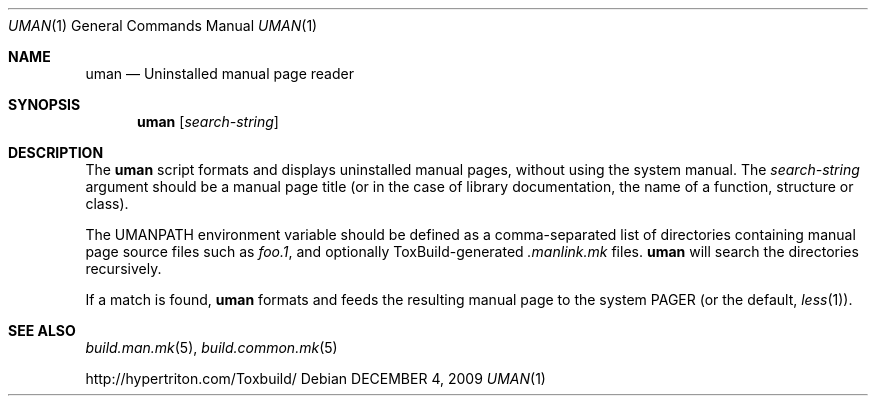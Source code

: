 .\"
.\" Copyright (c) 2009 Hypertriton, Inc. <http://www.hypertriton.com/>
.\" All rights reserved.
.\"
.\" Redistribution and use in source and binary forms, with or without
.\" modification, are permitted provided that the following conditions
.\" are met:
.\" 1. Redistributions of source code must retain the above copyright
.\"    notice, this list of conditions and the following disclaimer.
.\" 2. Redistributions in binary form must reproduce the above copyright
.\"    notice, this list of conditions and the following disclaimer in the
.\"    documentation and/or other materials provided with the distribution.
.\" 
.\" THIS SOFTWARE IS PROVIDED BY THE AUTHOR ``AS IS'' AND ANY EXPRESS OR
.\" IMPLIED WARRANTIES, INCLUDING, BUT NOT LIMITED TO, THE IMPLIED
.\" WARRANTIES OF MERCHANTABILITY AND FITNESS FOR A PARTICULAR PURPOSE
.\" ARE DISCLAIMED. IN NO EVENT SHALL THE AUTHOR BE LIABLE FOR ANY DIRECT,
.\" INDIRECT, INCIDENTAL, SPECIAL, EXEMPLARY, OR CONSEQUENTIAL DAMAGES
.\" (INCLUDING BUT NOT LIMITED TO, PROCUREMENT OF SUBSTITUTE GOODS OR
.\" SERVICES; LOSS OF USE, DATA, OR PROFITS; OR BUSINESS INTERRUPTION)
.\" HOWEVER CAUSED AND ON ANY THEORY OF LIABILITY, WHETHER IN CONTRACT,
.\" STRICT LIABILITY, OR TORT (INCLUDING NEGLIGENCE OR OTHERWISE) ARISING
.\" IN ANY WAY OUT OF THE USE OF THIS SOFTWARE EVEN IF ADVISED OF THE
.\" POSSIBILITY OF SUCH DAMAGE.
.\"
.Dd DECEMBER 4, 2009
.Dt UMAN 1
.Os
.ds vT ToxBuild Reference
.ds oS ToxBuild 2.7
.Sh NAME
.Nm uman
.Nd Uninstalled manual page reader
.Sh SYNOPSIS
.Nm uman
.Op Ar search-string
.Sh DESCRIPTION
The
.Nm
script formats and displays uninstalled manual pages, without using the
system manual.
The
.Ar search-string
argument should be a manual page title (or in the case of library
documentation, the name of a function, structure or class).
.Pp
The
.Dv UMANPATH
environment variable should be defined as a comma-separated list of
directories containing manual page source files such as
.Pa foo.1 ,
and optionally ToxBuild-generated
.Pa .manlink.mk
files.
.Nm
will search the directories recursively.
.Pp
If a match is found,
.Nm
formats and feeds the resulting manual page to the system
.Dv PAGER
(or the default,
.Xr less 1 ) .
.Sh SEE ALSO
.Xr build.man.mk 5 ,
.Xr build.common.mk 5
.Pp
http://hypertriton.com/Toxbuild/
